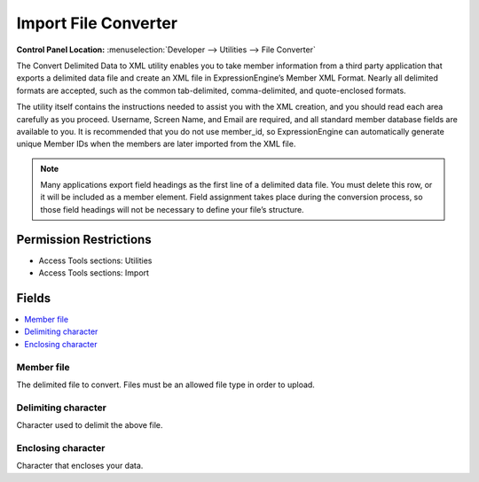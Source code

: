 Import File Converter
=====================

.. rst-class:: cp-path

**Control Panel Location:** :menuselection:`Developer --> Utilities --> File Converter`

.. Overview

The Convert Delimited Data to XML utility enables you to take member information from a third party application that exports a delimited data file and create an XML file in ExpressionEngine’s Member XML Format. Nearly all delimited formats are accepted, such as the common tab-delimited, comma-delimited, and quote-enclosed formats.

The utility itself contains the instructions needed to assist you with the XML creation, and you should read each area carefully as you proceed. Username, Screen Name, and Email are required, and all standard member database fields are available to you. It is recommended that you do not use member_id, so ExpressionEngine can automatically generate unique Member IDs when the members are later imported from the XML file.

.. note:: Many applications export field headings as the first line of a delimited data file. You must delete this row, or it will be included as a member element. Field assignment takes place during the conversion process, so those field headings will not be necessary to define your file’s structure.

.. Screenshot (optional)

.. Permissions

Permission Restrictions
-----------------------

* Access Tools sections: Utilities
* Access Tools sections: Import




Fields
------

.. contents::
  :local:
  :depth: 1

.. Each Field

Member file
~~~~~~~~~~~

The delimited file to convert. Files must be an allowed file type in order to upload.

Delimiting character
~~~~~~~~~~~~~~~~~~~~

Character used to delimit the above file.


Enclosing character
~~~~~~~~~~~~~~~~~~~

Character that encloses your data.

